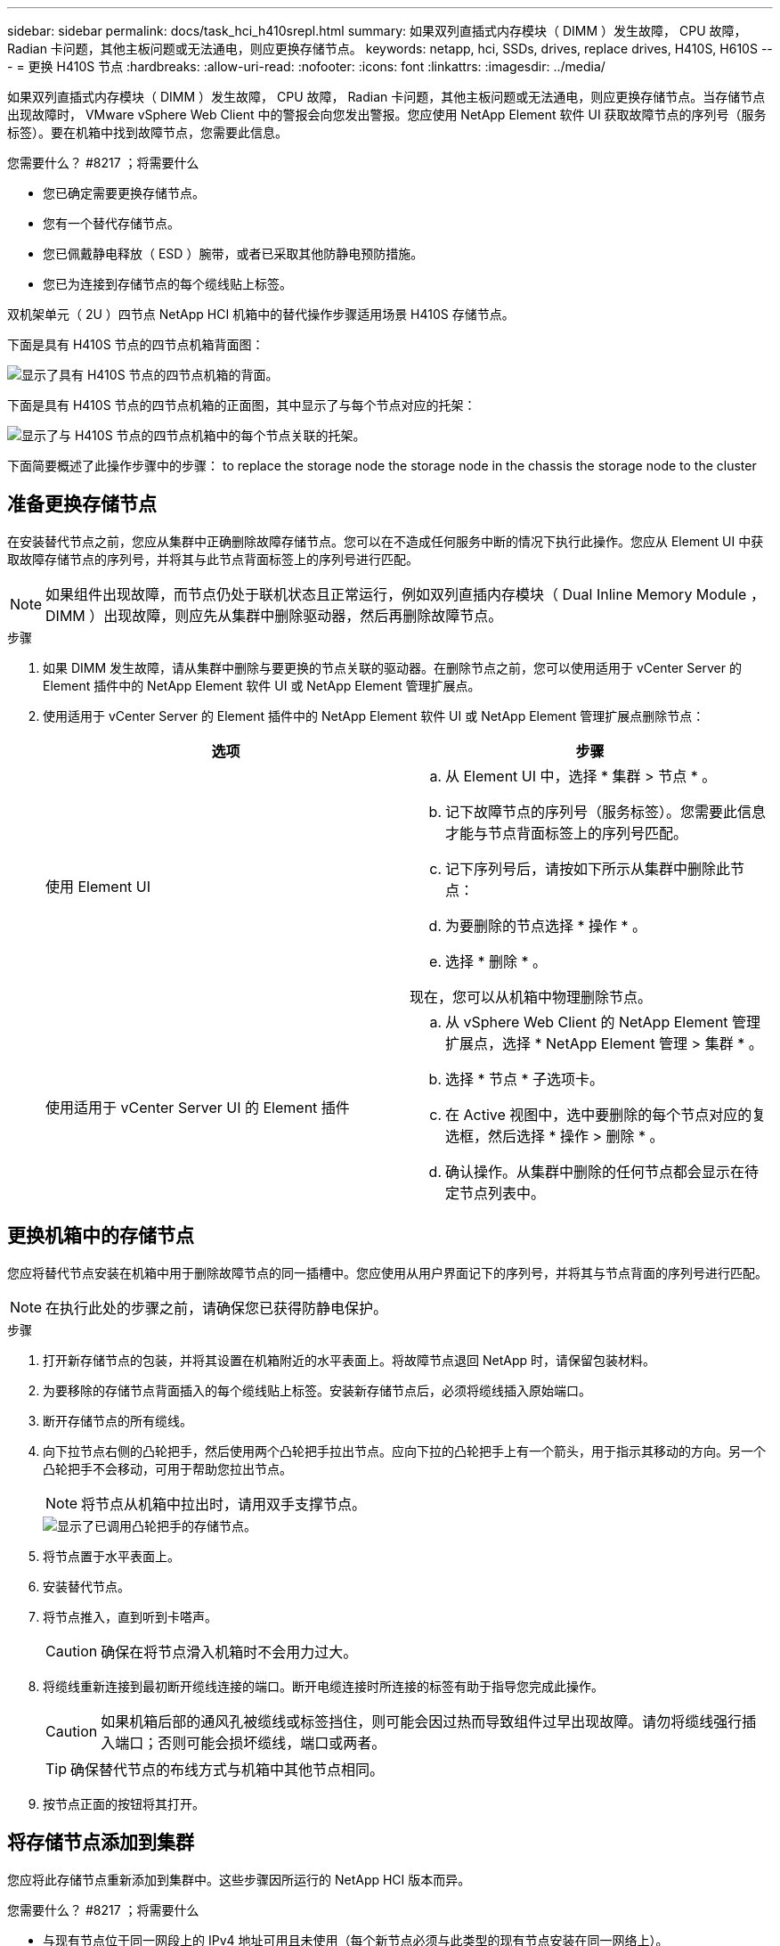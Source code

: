 ---
sidebar: sidebar 
permalink: docs/task_hci_h410srepl.html 
summary: 如果双列直插式内存模块（ DIMM ）发生故障， CPU 故障， Radian 卡问题，其他主板问题或无法通电，则应更换存储节点。 
keywords: netapp, hci, SSDs, drives, replace drives, H410S, H610S 
---
= 更换 H410S 节点
:hardbreaks:
:allow-uri-read: 
:nofooter: 
:icons: font
:linkattrs: 
:imagesdir: ../media/


[role="lead"]
如果双列直插式内存模块（ DIMM ）发生故障， CPU 故障， Radian 卡问题，其他主板问题或无法通电，则应更换存储节点。当存储节点出现故障时， VMware vSphere Web Client 中的警报会向您发出警报。您应使用 NetApp Element 软件 UI 获取故障节点的序列号（服务标签）。要在机箱中找到故障节点，您需要此信息。

.您需要什么？ #8217 ；将需要什么
* 您已确定需要更换存储节点。
* 您有一个替代存储节点。
* 您已佩戴静电释放（ ESD ）腕带，或者已采取其他防静电预防措施。
* 您已为连接到存储节点的每个缆线贴上标签。


双机架单元（ 2U ）四节点 NetApp HCI 机箱中的替代操作步骤适用场景 H410S 存储节点。

下面是具有 H410S 节点的四节点机箱背面图：

image::h410s_chassis_rear.png[显示了具有 H410S 节点的四节点机箱的背面。]

下面是具有 H410S 节点的四节点机箱的正面图，其中显示了与每个节点对应的托架：

image::h410s_ssd_bays.png[显示了与 H410S 节点的四节点机箱中的每个节点关联的托架。]

下面简要概述了此操作步骤中的步骤： to replace the storage node
 the storage node in the chassis
 the storage node to the cluster



== 准备更换存储节点

在安装替代节点之前，您应从集群中正确删除故障存储节点。您可以在不造成任何服务中断的情况下执行此操作。您应从 Element UI 中获取故障存储节点的序列号，并将其与此节点背面标签上的序列号进行匹配。


NOTE: 如果组件出现故障，而节点仍处于联机状态且正常运行，例如双列直插内存模块（ Dual Inline Memory Module ， DIMM ）出现故障，则应先从集群中删除驱动器，然后再删除故障节点。

.步骤
. 如果 DIMM 发生故障，请从集群中删除与要更换的节点关联的驱动器。在删除节点之前，您可以使用适用于 vCenter Server 的 Element 插件中的 NetApp Element 软件 UI 或 NetApp Element 管理扩展点。
. 使用适用于 vCenter Server 的 Element 插件中的 NetApp Element 软件 UI 或 NetApp Element 管理扩展点删除节点：
+
[cols="2*"]
|===
| 选项 | 步骤 


| 使用 Element UI  a| 
.. 从 Element UI 中，选择 * 集群 > 节点 * 。
.. 记下故障节点的序列号（服务标签）。您需要此信息才能与节点背面标签上的序列号匹配。
.. 记下序列号后，请按如下所示从集群中删除此节点：
.. 为要删除的节点选择 * 操作 * 。
.. 选择 * 删除 * 。


现在，您可以从机箱中物理删除节点。



| 使用适用于 vCenter Server UI 的 Element 插件  a| 
.. 从 vSphere Web Client 的 NetApp Element 管理扩展点，选择 * NetApp Element 管理 > 集群 * 。
.. 选择 * 节点 * 子选项卡。
.. 在 Active 视图中，选中要删除的每个节点对应的复选框，然后选择 * 操作 > 删除 * 。
.. 确认操作。从集群中删除的任何节点都会显示在待定节点列表中。


|===




== 更换机箱中的存储节点

您应将替代节点安装在机箱中用于删除故障节点的同一插槽中。您应使用从用户界面记下的序列号，并将其与节点背面的序列号进行匹配。


NOTE: 在执行此处的步骤之前，请确保您已获得防静电保护。

.步骤
. 打开新存储节点的包装，并将其设置在机箱附近的水平表面上。将故障节点退回 NetApp 时，请保留包装材料。
. 为要移除的存储节点背面插入的每个缆线贴上标签。安装新存储节点后，必须将缆线插入原始端口。
. 断开存储节点的所有缆线。
. 向下拉节点右侧的凸轮把手，然后使用两个凸轮把手拉出节点。应向下拉的凸轮把手上有一个箭头，用于指示其移动的方向。另一个凸轮把手不会移动，可用于帮助您拉出节点。
+

NOTE: 将节点从机箱中拉出时，请用双手支撑节点。

+
image::HCI_stor_node_camhandles.png[显示了已调用凸轮把手的存储节点。]

. 将节点置于水平表面上。
. 安装替代节点。
. 将节点推入，直到听到卡嗒声。
+

CAUTION: 确保在将节点滑入机箱时不会用力过大。

. 将缆线重新连接到最初断开缆线连接的端口。断开电缆连接时所连接的标签有助于指导您完成此操作。
+

CAUTION: 如果机箱后部的通风孔被缆线或标签挡住，则可能会因过热而导致组件过早出现故障。请勿将缆线强行插入端口；否则可能会损坏缆线，端口或两者。

+

TIP: 确保替代节点的布线方式与机箱中其他节点相同。

. 按节点正面的按钮将其打开。




== 将存储节点添加到集群

您应将此存储节点重新添加到集群中。这些步骤因所运行的 NetApp HCI 版本而异。

.您需要什么？ #8217 ；将需要什么
* 与现有节点位于同一网段上的 IPv4 地址可用且未使用（每个新节点必须与此类型的现有节点安装在同一网络上）。
* 您拥有以下类型的 SolidFire 存储集群帐户之一：
+
** 在初始部署期间创建的原生管理员帐户
** 具有集群管理员，驱动器，卷和节点权限的自定义用户帐户


* 您已为新节点布线并打开电源。
* 您拥有已安装存储节点的管理 IPv4 地址。您可以在适用于 vCenter Server 的 NetApp Element 插件的 * NetApp Element 管理 > 集群 > 节点 * 选项卡中找到此 IP 地址。
* 您已确保新节点使用与现有存储集群相同的网络拓扑和布线。
+

TIP: 确保存储容量均匀分布在所有机箱中，以获得最佳可靠性。





=== NetApp HCI 1.6P1 及更高版本

只有在 NetApp HCI 安装运行于 1.6P1 或更高版本时，才能使用 NetApp 混合云控制。

.步骤
. 在Web浏览器中打开管理节点的IP地址。例如：
+
[listing]
----
https://<ManagementNodeIP>/manager/login
----
. 通过提供 NetApp HCI 存储集群管理员凭据登录到 NetApp 混合云控制。
. 在 Expand Installation 窗格中，选择 * 展开 * 。
. 通过提供 NetApp HCI 存储集群管理员凭据登录到 NetApp 部署引擎。
. 在欢迎页面上，选择 * 否 * 。
. 选择 * 继续 * 。
. 在 Available Inventory 页面上，选择要添加到现有 NetApp HCI 安装中的存储节点。
. 选择 * 继续 * 。
. 在 Network Settings 页面上，已从初始部署中检测到一些网络信息。每个新存储节点都会按序列号列出，您应为此节点分配新的网络信息。执行以下步骤：
+
.. 如果 NetApp HCI 检测到命名前缀，请从检测到的命名前缀字段中复制该前缀，然后将其作为您在主机名字段中添加的新唯一主机名的前缀插入。
.. 在 Management IP Address 字段中，输入管理网络子网中新存储节点的管理 IP 地址。
.. 在存储（ iSCSI ） IP 地址字段中，为 iSCSI 网络子网中的新存储节点输入 iSCSI IP 地址。
.. 选择 * 继续 * 。
+

NOTE: NetApp HCI 可能需要一些时间来验证您输入的 IP 地址。IP 地址验证完成后， Continue 按钮将变为可用。



. 在 "Review" 页面的 "Network Settings" 部分中，新节点以粗体文本显示。如果需要更改任何部分中的信息，请执行以下步骤：
+
.. 为该部分选择 * 编辑 * 。
.. 完成更改后，在任何后续页面上选择 * 继续 * 以返回到 " 审阅 " 页面。


. 可选：如果您不想将集群统计信息和支持信息发送到 NetApp 托管的 Active IQ 服务器，请清除最后一个复选框。此操作将禁用对 NetApp HCI 的实时运行状况和诊断监控。禁用此功能后， NetApp 将无法主动支持和监控 NetApp HCI ，以便在生产受到影响之前检测和解决问题。
. 选择 * 添加节点 * 。您可以在 NetApp HCI 添加和配置资源时监控进度。
. 可选：验证是否可以在 VMware vSphere Web Client 中看到任何新的存储节点。




=== NetApp HCI 1.4 P2 ， 1.4 和 1.3

如果您的 NetApp HCI 安装运行的是 1.4P2 ， 1.4 或 1.3 版，则可以使用 NetApp 部署引擎将节点添加到集群中。

.步骤
. 浏览到一个现有存储节点的管理 IP 地址： `http://<storage_node_management_IP_address>/`
. 通过提供 NetApp HCI 存储集群管理员凭据登录到 NetApp 部署引擎。
. 选择 * 扩展安装 * 。
. 在欢迎页面上，选择 * 否 * 。
. 单击 * 继续 * 。
. 在 Available Inventory 页面上，选择要添加到 NetApp HCI 安装中的存储节点。
. 选择 * 继续 * 。
. 在 Network Settings 页面上，执行以下步骤：
+
.. 验证从初始部署中检测到的信息。每个新存储节点都会按序列号列出，您应为此节点分配新的网络信息。对于每个新存储节点，请执行以下步骤：
+
... 如果 NetApp HCI 检测到命名前缀，请从检测到的命名前缀字段中复制该前缀，然后将其作为您在主机名字段中添加的新唯一主机名的前缀插入。
... 在 Management IP Address 字段中，输入管理网络子网中新存储节点的管理 IP 地址。
... 在存储（ iSCSI ） IP 地址字段中，为 iSCSI 网络子网中的新存储节点输入 iSCSI IP 地址。


.. 选择 * 继续 * 。
.. 在 "Review" 页面的 "Network Settings" 部分中，新节点以粗体文本显示。如果要更改任何部分中的信息，请执行以下步骤：
+
... 为该部分选择 * 编辑 * 。
... 完成更改后，在任何后续页面上选择 * 继续 * 以返回到 " 审阅 " 页面。




. 可选：如果您不想将集群统计信息和支持信息发送到 NetApp 托管的 Active IQ 服务器，请清除最后一个复选框。此操作将禁用对 NetApp HCI 的实时运行状况和诊断监控。禁用此功能后， NetApp 将无法主动支持和监控 NetApp HCI ，以便在生产受到影响之前检测和解决问题。
. 选择 * 添加节点 * 。您可以在 NetApp HCI 添加和配置资源时监控进度。
. 可选：验证是否可以在 VMware vSphere Web Client 中看到任何新的存储节点。




=== NetApp HCI 1.2 ， 1.1 和 1.0

安装节点时，终端用户界面（ Terminal User Interface ， TUI ）会显示配置节点所需的字段。在继续向集群添加节点之前，您必须输入节点的必要配置信息。


NOTE: 您必须使用 TUI 配置静态网络信息以及集群信息。如果使用的是带外管理，则必须在新节点上对其进行配置。

要执行这些步骤，您应具有控制台或键盘，视频，鼠标（ KVM ），并具有配置节点所需的网络和集群信息。

.步骤
. 将键盘和显示器连接到节点。TUI 显示在 tty1 终端上，并显示 "Network Settings" 选项卡。
. 使用屏幕导航为节点配置绑定 1G 和绑定 10G 网络设置。您应输入绑定 1G 的以下信息：
+
** IP 地址。您可以重复使用故障节点中的管理 IP 地址。
** 子网掩码。如果您不知道，网络管理员可以提供此信息。
** 网关地址。如果您不知道，网络管理员可以提供此信息。您应输入绑定 10G 的以下信息：
** IP 地址。您可以重复使用故障节点中的存储 IP 地址。
** 子网掩码。如果您不知道，网络管理员可以提供此信息。


. 输入 `s` 保存设置，然后输入 `y` 接受更改。
. 输入 `c` 以导航到集群选项卡。
. 使用屏幕导航设置节点的主机名和集群。
+

NOTE: 如果要将默认主机名更改为已删除节点的名称，应立即执行此操作。

+

TIP: 对于新节点，最好使用与您更换的节点相同的名称，以免将来发生混淆。

. 输入 `s` 保存设置。集群成员资格从 " 可用 " 更改为 " 待定 " 。
. 在适用于 vCenter Server 的 NetApp Element 插件中，选择 * NetApp Element 管理 > 集群 > 节点 * 。
. 从下拉列表中选择 * 待定 * 以查看可用节点的列表。
. 选择要添加的节点，然后选择 * 添加 * 。
+

NOTE: 可能需要长达 2 分钟的时间，才能将节点添加到集群中并显示在 "Nodes" （节点） >"Active" （活动）下。

+

IMPORTANT: 一次添加所有驱动器可能会导致中断。有关添加和删除驱动器的最佳实践，请参见 https://kb.netapp.com/Advice_and_Troubleshooting/Data_Storage_Software/Element_Software/What_is_the_best_practice_on_adding_or_removing_drives_from_a_cluster_on_Element%3F["此知识库文章"^] （需要登录）。

. 选择 * 驱动器 * 。
. 从下拉列表中选择 * 可用 * 以查看可用驱动器。
. 选择要添加的驱动器，然后选择 * 添加 * 。




== 了解更多信息

* https://www.netapp.com/us/documentation/hci.aspx["NetApp HCI 资源页面"^]
* http://docs.netapp.com/sfe-122/index.jsp["SolidFire 和 Element 软件文档中心"^]


